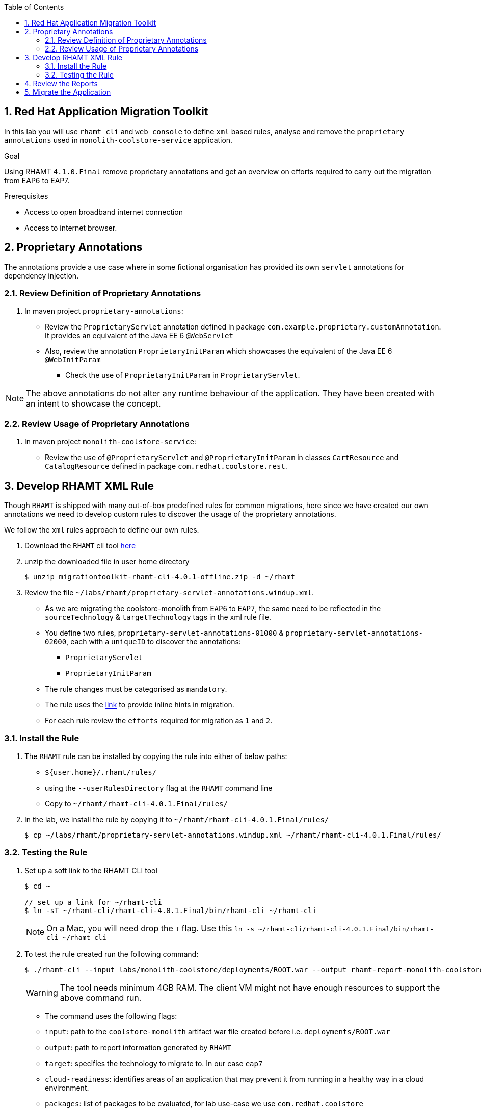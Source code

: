 :toc2:
:numbered:
:noaudio:
:scrollbar:


== Red Hat Application Migration Toolkit
In this lab you will use `rhamt cli` and `web console` to define `xml` based rules, analyse and remove the `proprietary annotations` used in `monolith-coolstore-service` application.

.Goal
Using RHAMT `4.1.0.Final` remove proprietary annotations and get an overview on efforts required to carry out the migration from EAP6 to EAP7.

.Prerequisites
* Access to open broadband internet connection
* Access to internet browser.

== Proprietary Annotations
The annotations provide a use case where in some fictional organisation has provided its own `servlet` annotations for dependency injection.

=== Review Definition of Proprietary Annotations

. In maven project `proprietary-annotations`:
* Review the `ProprietaryServlet` annotation defined in package `com.example.proprietary.customAnnotation`.  It provides an equivalent of the Java EE 6 `@WebServlet`
* Also, review the annotation `ProprietaryInitParam` which showcases the equivalent of the Java EE 6 `@WebInitParam`
** Check the use of `ProprietaryInitParam` in `ProprietaryServlet`.

NOTE: The above annotations do not alter any runtime behaviour of the application. They have been created with an intent to showcase the concept.

=== Review Usage of Proprietary Annotations
. In maven project `monolith-coolstore-service`:
* Review the use of `@ProprietaryServlet` and `@ProprietaryInitParam` in classes `CartResource` and `CatalogResource` defined in package `com.redhat.coolstore.rest`.


== Develop RHAMT XML Rule
Though `RHAMT` is shipped with many out-of-box predefined rules for common migrations, here since we have created our own annotations we need to develop custom rules to discover the usage of the proprietary annotations.

We follow the `xml` rules approach to define our own rules.

. Download the `RHAMT` cli tool link:++https://developers.redhat.com/products/rhamt/download/++[here^]
. unzip the downloaded file in user home directory
+
[source,sh]
----
$ unzip migrationtoolkit-rhamt-cli-4.0.1-offline.zip -d ~/rhamt
----

. Review the file `~/labs/rhamt/proprietary-servlet-annotations.windup.xml`.

* As we are migrating the coolstore-monolith from `EAP6` to `EAP7`, the same need to be reflected in the `sourceTechnology` & `targetTechnology` tags in the xml rule file.

* You define two rules, `proprietary-servlet-annotations-01000` & `proprietary-servlet-annotations-02000`, each with a `uniqueID` to discover the annotations:
** `ProprietaryServlet`
** `ProprietaryInitParam`

* The rule changes must be categorised as `mandatory`.
* The rule uses the link:++http://docs.oracle.com/javaee/6/api/javax/servlet/annotation/package-summary.html++[link] to provide inline hints in migration.
* For each rule review the `efforts` required for migration as `1` and `2`.


=== Install the Rule
. The `RHAMT` rule can be installed by copying the rule into either of below paths:
* `${user.home}/.rhamt/rules/`
* using the `--userRulesDirectory` flag at the `RHAMT` command line
* Copy to `~/rhamt/rhamt-cli-4.0.1.Final/rules/`
. In the lab, we install the rule by copying it to `~/rhamt/rhamt-cli-4.0.1.Final/rules/`
+
[source,sh]
----
$ cp ~/labs/rhamt/proprietary-servlet-annotations.windup.xml ~/rhamt/rhamt-cli-4.0.1.Final/rules/
----

=== Testing the Rule
. Set up a soft link to the RHAMT CLI tool
+
[source,sh]
----
$ cd ~

// set up a link for ~/rhamt-cli
$ ln -sT ~/rhamt-cli/rhamt-cli-4.0.1.Final/bin/rhamt-cli ~/rhamt-cli
----
+
NOTE: On a Mac, you will need drop the `T` flag. Use this `ln -s ~/rhamt-cli/rhamt-cli-4.0.1.Final/bin/rhamt-cli ~/rhamt-cli`
+
. To test the rule created run the following command:

+
[source,sh]
----
$ ./rhamt-cli --input labs/monolith-coolstore/deployments/ROOT.war --output rhamt-report-monolith-coolstore  --target eap:7   --target cloud-readiness --packages com.redhat.coolstore
----
WARNING: The tool needs minimum 4GB RAM. The client VM might not have enough resources to support the above command run.
* The command uses the following flags:
* `input`: path to the `coolstore-monolith` artifact war file created before i.e. `deployments/ROOT.war`
* `output`: path to report information generated by `RHAMT`
* `target`: specifies the technology to migrate to. In our case `eap7`
* `cloud-readiness`: identifies areas of an application that may prevent it from running in a healthy way in a cloud environment.
* `packages`: list of packages to be evaluated, for lab use-case we use `com.redhat.coolstore`

. In the logs check the rules directory used:
+
[source,sh]
----
> Red Hat Application Migration Toolkit (RHAMT) CLI, version 4.0.1.Final.
Input Application:labs/monolith-coolstore/deployments/ROOT.war
Output Path:rhamt-report-monolith-coolstore

Using user rules dir: /home/johndoe/rhamt/rhamt-cli-4.0.1.Final/rules
Using user rules dir: /home/johndoe/.rhamt/rules
...
----

. Verify the logs to find the path for reports creation
+
[source,sh]
----
Report created: /home/johndoe/rhamt-report-monolith-coolstore /index.html
              Access it at this URL: file:///home/johndoe/rhamt-report-monolith-coolstore/index.html
----

. For the labs, the output of above command output is exposed through the http://rhte-httpd-server.apps.40b3.rhte.opentlc.com[URL^]
* The reports are rendered through `httpd` pod.


== Review the Reports
. Open the above URL in the browser.
. The main landing page specifies the number of `mandatory` issues, `4` in our case.
. Verify the rules executed, On landing page click `Rule providers execution overview` and search for the rule created `proprietary-servlet-annotations-01000` & `proprietary-servlet-annotations-02000`
+
image::images/landing-page.png[]

. Also starting version `4.1.0.Final` new reports named as `Technology Reports` are shipped. (As shown in pic above)
* Click on the `Technologies` link at top of the page
* This report provides an aggregate listing of the technologies used, grouped by function, for the analyzed applications. It shows how the technologies are distributed, and is typically reviewed after analyzing a large number of applications to group the applications and identify patterns. It also shows the size, number of libraries, and story point totals of each application.

image::images/technologies-report-details.png[]

. Go back, Click the `ROOT.war`, the `Dashboard` gives an overview of the `mandatory`, `optional`, `cloud-mandatory` etc. incidents with their story points.
+
image::images/dashboard.png[]

. From the top-menu, Open the `Application Details` page to check the `Source Report` which described the java package and java class specific incident details.
* In the lab use case, click `com.redhat.coolstore.rest.CartResource` to study the specific location of incidents and hints offered.
+
image::images/source-report.png[]

== Migrate the Application

. On basis of above reports, in `monolith-coolstore-service` remove the proprietary annotations  from

* `com.redhat.coolstore.rest.CartResource`
* `com.redhat.coolstore.rest.CatalogResource`
+
NOTE: Since we had dummy annotations, their removal will not impact the runtime behavior but for a real-worl scenario we need to make changes as per the hints from the rhamt report.

. Open the file: `monolith-coolstore/monolith-coolstore-service/pom.xml`

. Delete the following lines from the file
+
[source,xml]
----
		<dependency>
			<groupId>com.proprietary</groupId>
			<artifactId>proprietary-annotations</artifactId>
			<version>1.0-SNAPSHOT</version>
		</dependency>
----

. Open the file: `monolith-coolstore/pom.xml`

. Remove the following lines from the file
+
[source,xml]
----
<module>proprietary-annotations</module>
----
. Comment out the `Proprietary Annotations` references in file `CartResource` & `CatalogResource`.
. Rebuild the application
+
[source,sh]
----
$ cd ~/labs/monolith-coolstore
$ mvn clean package -DskipTests
----
. Again run the `rhamt-cli` tool to check if the changes have been made.
* Follow the steps defined in <<Testing the Rule>>

. View the reports in browser by opening the URL `ip:port/rhamt-report-without-annotations`:

.. On the landing page, confirm that the project ROOT.war has *0 story points*.
+
image::images/dashboard-0-story-points.png[]

.. Click the ROOT.war application. Confirm that there are 0 mandatory incidents.
+
image::images/root-war-0-mandatory-incidents.png[]

Congratulations! You have completed the RHAMT lab.
